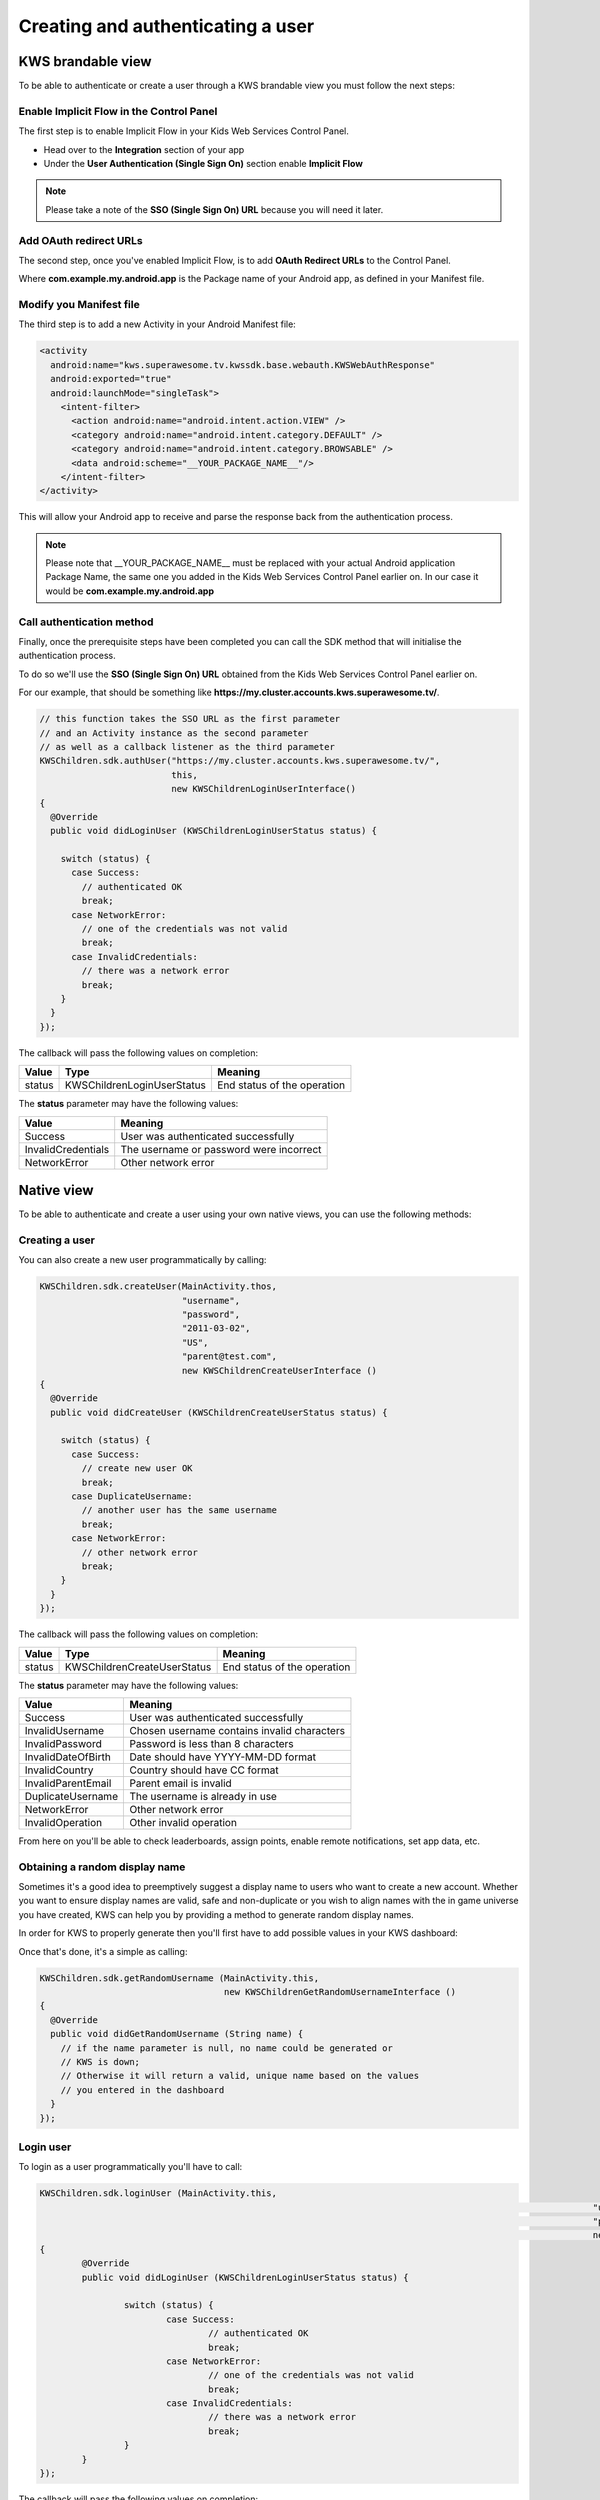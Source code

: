 Creating and authenticating a user
==================================

KWS brandable view
^^^^^^^^^^^^^^^^^^

To be able to authenticate or create a user through a KWS brandable view you must follow the next steps:

Enable Implicit Flow in the Control Panel
-----------------------------------------

The first step is to enable Implicit Flow in your Kids Web Services Control Panel.

- Head over to the **Integration** section of your app
- Under the **User Authentication (Single Sign On)** section enable **Implicit Flow**

.. image:: img/oauth_1.png

.. note:: Please take a note of the **SSO (Single Sign On) URL** because you will need it later.

Add OAuth redirect URLs
-----------------------

The second step, once you've enabled Implicit Flow, is to add **OAuth Redirect URLs** to the Control Panel.

.. image:: img/oauth_2.png

Where **com.example.my.android.app** is the Package name of your Android app, as defined in your Manifest file.

Modify you Manifest file
------------------------

The third step is to add a new Activity in your Android Manifest file:

.. code-block:: xml

    <activity
      android:name="kws.superawesome.tv.kwssdk.base.webauth.KWSWebAuthResponse"
      android:exported="true"
      android:launchMode="singleTask">
        <intent-filter>
          <action android:name="android.intent.action.VIEW" />
          <category android:name="android.intent.category.DEFAULT" />
          <category android:name="android.intent.category.BROWSABLE" />
          <data android:scheme="__YOUR_PACKAGE_NAME__"/>
        </intent-filter>
    </activity>

This will allow your Android app to receive and parse the response back from the authentication process.

.. note:: Please note that __YOUR_PACKAGE_NAME__ must be replaced with your actual Android application Package Name, the same one you added in the Kids Web Services Control Panel earlier on. In our case it would be **com.example.my.android.app**

Call authentication method
--------------------------

Finally, once the prerequisite steps have been completed you can call the SDK method that will initialise the authentication process.

To do so we'll use the **SSO (Single Sign On) URL** obtained from the Kids Web Services Control Panel earlier on.

For our example, that should be something like **https://my.cluster.accounts.kws.superawesome.tv/**.

.. code-block:: java

    // this function takes the SSO URL as the first parameter
    // and an Activity instance as the second parameter
    // as well as a callback listener as the third parameter
    KWSChildren.sdk.authUser("https://my.cluster.accounts.kws.superawesome.tv/",
                             this,
                             new KWSChildrenLoginUserInterface()
    {
      @Override
      public void didLoginUser (KWSChildrenLoginUserStatus status) {

        switch (status) {
          case Success:
            // authenticated OK
            break;
          case NetworkError:
            // one of the credentials was not valid
            break;
          case InvalidCredentials:
            // there was a network error
            break;
        }
      }
    });

The callback will pass the following values on completion:

====== ========================== ======
Value  Type                       Meaning
====== ========================== ======
status KWSChildrenLoginUserStatus End status of the operation
====== ========================== ======

The **status** parameter may have the following values:

================== ======
Value              Meaning
================== ======
Success            User was authenticated successfully
InvalidCredentials The username or password were incorrect
NetworkError       Other network error
================== ======

Native view
^^^^^^^^^^^

To be able to authenticate and create a user using your own native views, you can use the following methods:

Creating a user
---------------

You can also create a new user programmatically by calling:

.. code-block:: java

  KWSChildren.sdk.createUser(MainActivity.thos,
                             "username",
                             "password",
                             "2011-03-02",
                             "US",
                             "parent@test.com",
                             new KWSChildrenCreateUserInterface ()
  {
    @Override
    public void didCreateUser (KWSChildrenCreateUserStatus status) {

      switch (status) {
        case Success:
          // create new user OK
          break;
        case DuplicateUsername:
          // another user has the same username
          break;
        case NetworkError:
          // other network error
          break;
      }
    }
  });

The callback will pass the following values on completion:

======= =========================== ======
Value   Type                        Meaning
======= =========================== ======
status  KWSChildrenCreateUserStatus End status of the operation
======= =========================== ======

The **status** parameter may have the following values:

================== ======
Value              Meaning
================== ======
Success            User was authenticated successfully
InvalidUsername    Chosen username contains invalid characters
InvalidPassword    Password is less than 8 characters
InvalidDateOfBirth Date should have YYYY-MM-DD format
InvalidCountry     Country should have CC format
InvalidParentEmail Parent email is invalid
DuplicateUsername  The username is already in use
NetworkError       Other network error
InvalidOperation   Other invalid operation
================== ======

From here on you'll be able to check leaderboards, assign points, enable remote notifications, set app data, etc.

Obtaining a random display name
-------------------------------

Sometimes it's a good idea to preemptively suggest a display name to users who want to create a new account.
Whether you want to ensure display names are valid, safe and non-duplicate or you wish to align names with the
in game universe you have created, KWS can help you by providing a method to generate random display names.

In order for KWS to properly generate then you'll first have to add possible values in your KWS dashboard:

.. image:: img/randomnames.png

Once that's done, it's a simple as calling:

.. code-block:: objective-c

  KWSChildren.sdk.getRandomUsername (MainActivity.this,
                                     new KWSChildrenGetRandomUsernameInterface ()
  {
    @Override
    public void didGetRandomUsername (String name) {
      // if the name parameter is null, no name could be generated or
      // KWS is down;
      // Otherwise it will return a valid, unique name based on the values
      // you entered in the dashboard
    }
  });

Login user
----------

To login as a user programmatically you'll have to call:

.. code-block:: java

	KWSChildren.sdk.loginUser (MainActivity.this,
														 "username",
														 "password",
														 new KWSChildrenLoginUserInterface ()
	{
		@Override
		public void didLoginUser (KWSChildrenLoginUserStatus status) {

			switch (status) {
				case Success:
					// authenticated OK
					break;
				case NetworkError:
					// one of the credentials was not valid
					break;
				case InvalidCredentials:
					// there was a network error
					break;
			}
		}
	});

The callback will pass the following values on completion:

====== ========================== ======
Value  Type                       Meaning
====== ========================== ======
status KWSChildrenLoginUserStatus End status of the operation
====== ========================== ======

The **status** parameter may have the following values:

================== ======
Value              Meaning
================== ======
Success            User was authenticated successfully
InvalidCredentials The username or password were incorrect
NetworkError       Other network error
================== ======

From here on you'll be able to check leaderboards, assign points, enable remote notifications, set app data, etc.
